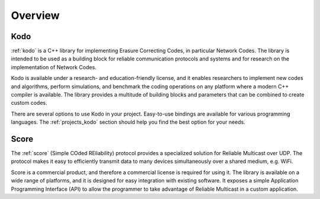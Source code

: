 .. _overview:

Overview
========

Kodo
----

:ref:`kodo` is a C++ library for implementing Erasure Correcting Codes, in
particular Network Codes. The library is intended to be used as a building
block for reliable communication protocols and systems and for research on
the implementation of Network Codes.

Kodo is available under a research- and education-friendly license, and
it enables researchers to implement new codes and algorithms,
perform simulations, and benchmark the coding operations on any platform
where a modern C++ compiler is available. The library provides a multitude of
building blocks and parameters that can be combined to create custom codes.

There are several options to use Kodo in your project. Easy-to-use bindings
are available for various programming languages. The :ref:`projects_kodo`
section should help you find the best option for your needs.

Score
-----

The :ref:`score` (Simple COded REliability) protocol provides a specialized
solution for Reliable Multicast over UDP. The protocol makes it easy to
efficiently transmit data to many devices simultaneously over a shared
medium, e.g. WiFi.

Score is a commercial product, and therefore a commercial license is required
for using it. The library is available on a wide range of platforms, and
it is designed for easy integration with existing software. It exposes
a simple Application Programming Interface (API) to allow the programmer to
take advantage of Reliable Multicast in a custom application.
